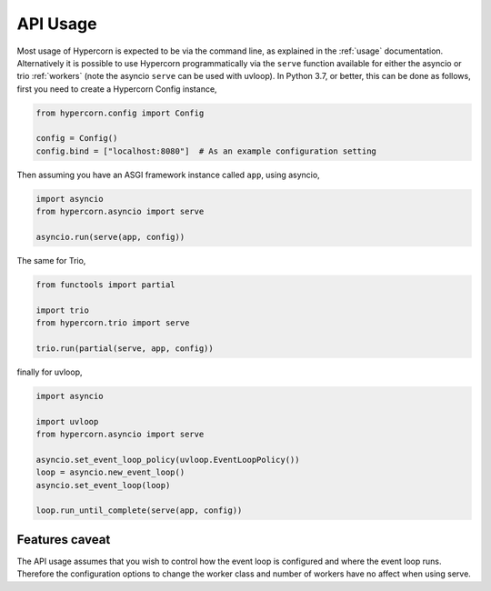 .. _api_usage:

API Usage
=========

Most usage of Hypercorn is expected to be via the command line, as
explained in the :ref:`usage` documentation. Alternatively it is
possible to use Hypercorn programmatically via the ``serve`` function
available for either the asyncio or trio :ref:`workers` (note the
asyncio ``serve`` can be used with uvloop). In Python 3.7, or better,
this can be done as follows, first you need to create a Hypercorn
Config instance,

.. code-block:: python

    from hypercorn.config import Config

    config = Config()
    config.bind = ["localhost:8080"]  # As an example configuration setting

Then assuming you have an ASGI framework instance called ``app``,
using asyncio,

.. code-block:: python

    import asyncio
    from hypercorn.asyncio import serve

    asyncio.run(serve(app, config))

The same for Trio,

.. code-block:: python

    from functools import partial

    import trio
    from hypercorn.trio import serve

    trio.run(partial(serve, app, config))

finally for uvloop,

.. code-block:: python

    import asyncio

    import uvloop
    from hypercorn.asyncio import serve

    asyncio.set_event_loop_policy(uvloop.EventLoopPolicy())
    loop = asyncio.new_event_loop()
    asyncio.set_event_loop(loop)

    loop.run_until_complete(serve(app, config))

Features caveat
---------------

The API usage assumes that you wish to control how the event loop is
configured and where the event loop runs. Therefore the configuration
options to change the worker class and number of workers have no
affect when using serve.
